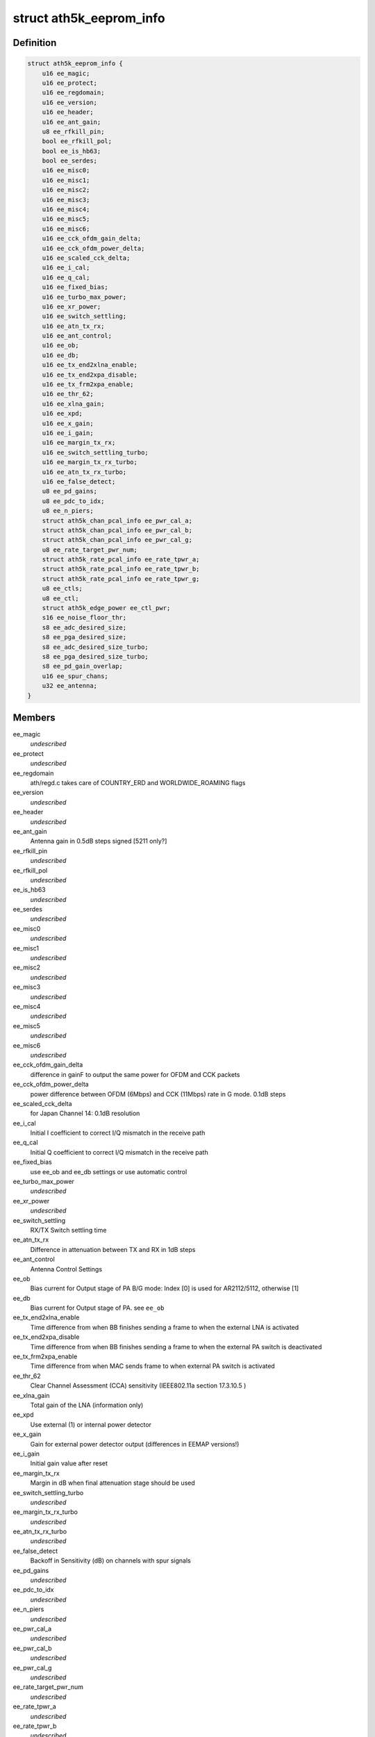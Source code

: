 .. -*- coding: utf-8; mode: rst -*-
.. src-file: drivers/net/wireless/ath/ath5k/eeprom.h

.. _`ath5k_eeprom_info`:

struct ath5k_eeprom_info
========================

.. c:type:: struct ath5k_eeprom_info

    EEPROM calibration data

.. _`ath5k_eeprom_info.definition`:

Definition
----------

.. code-block:: c

    struct ath5k_eeprom_info {
        u16 ee_magic;
        u16 ee_protect;
        u16 ee_regdomain;
        u16 ee_version;
        u16 ee_header;
        u16 ee_ant_gain;
        u8 ee_rfkill_pin;
        bool ee_rfkill_pol;
        bool ee_is_hb63;
        bool ee_serdes;
        u16 ee_misc0;
        u16 ee_misc1;
        u16 ee_misc2;
        u16 ee_misc3;
        u16 ee_misc4;
        u16 ee_misc5;
        u16 ee_misc6;
        u16 ee_cck_ofdm_gain_delta;
        u16 ee_cck_ofdm_power_delta;
        u16 ee_scaled_cck_delta;
        u16 ee_i_cal;
        u16 ee_q_cal;
        u16 ee_fixed_bias;
        u16 ee_turbo_max_power;
        u16 ee_xr_power;
        u16 ee_switch_settling;
        u16 ee_atn_tx_rx;
        u16 ee_ant_control;
        u16 ee_ob;
        u16 ee_db;
        u16 ee_tx_end2xlna_enable;
        u16 ee_tx_end2xpa_disable;
        u16 ee_tx_frm2xpa_enable;
        u16 ee_thr_62;
        u16 ee_xlna_gain;
        u16 ee_xpd;
        u16 ee_x_gain;
        u16 ee_i_gain;
        u16 ee_margin_tx_rx;
        u16 ee_switch_settling_turbo;
        u16 ee_margin_tx_rx_turbo;
        u16 ee_atn_tx_rx_turbo;
        u16 ee_false_detect;
        u8 ee_pd_gains;
        u8 ee_pdc_to_idx;
        u8 ee_n_piers;
        struct ath5k_chan_pcal_info ee_pwr_cal_a;
        struct ath5k_chan_pcal_info ee_pwr_cal_b;
        struct ath5k_chan_pcal_info ee_pwr_cal_g;
        u8 ee_rate_target_pwr_num;
        struct ath5k_rate_pcal_info ee_rate_tpwr_a;
        struct ath5k_rate_pcal_info ee_rate_tpwr_b;
        struct ath5k_rate_pcal_info ee_rate_tpwr_g;
        u8 ee_ctls;
        u8 ee_ctl;
        struct ath5k_edge_power ee_ctl_pwr;
        s16 ee_noise_floor_thr;
        s8 ee_adc_desired_size;
        s8 ee_pga_desired_size;
        s8 ee_adc_desired_size_turbo;
        s8 ee_pga_desired_size_turbo;
        s8 ee_pd_gain_overlap;
        u16 ee_spur_chans;
        u32 ee_antenna;
    }

.. _`ath5k_eeprom_info.members`:

Members
-------

ee_magic
    *undescribed*

ee_protect
    *undescribed*

ee_regdomain
    ath/regd.c takes care of COUNTRY_ERD and WORLDWIDE_ROAMING
    flags

ee_version
    *undescribed*

ee_header
    *undescribed*

ee_ant_gain
    Antenna gain in 0.5dB steps signed [5211 only?]

ee_rfkill_pin
    *undescribed*

ee_rfkill_pol
    *undescribed*

ee_is_hb63
    *undescribed*

ee_serdes
    *undescribed*

ee_misc0
    *undescribed*

ee_misc1
    *undescribed*

ee_misc2
    *undescribed*

ee_misc3
    *undescribed*

ee_misc4
    *undescribed*

ee_misc5
    *undescribed*

ee_misc6
    *undescribed*

ee_cck_ofdm_gain_delta
    difference in gainF to output the same power for
    OFDM and CCK packets

ee_cck_ofdm_power_delta
    power difference between OFDM (6Mbps) and CCK
    (11Mbps) rate in G mode. 0.1dB steps

ee_scaled_cck_delta
    for Japan Channel 14: 0.1dB resolution

ee_i_cal
    Initial I coefficient to correct I/Q mismatch in the receive path

ee_q_cal
    Initial Q coefficient to correct I/Q mismatch in the receive path

ee_fixed_bias
    use ee_ob and ee_db settings or use automatic control

ee_turbo_max_power
    *undescribed*

ee_xr_power
    *undescribed*

ee_switch_settling
    RX/TX Switch settling time

ee_atn_tx_rx
    Difference in attenuation between TX and RX in 1dB steps

ee_ant_control
    Antenna Control Settings

ee_ob
    Bias current for Output stage of PA
    B/G mode: Index [0] is used for AR2112/5112, otherwise [1]

ee_db
    Bias current for Output stage of PA. see \ ``ee_ob``\ 

ee_tx_end2xlna_enable
    Time difference from when BB finishes sending a frame
    to when the external LNA is activated

ee_tx_end2xpa_disable
    Time difference from when BB finishes sending a frame
    to when the external PA switch is deactivated

ee_tx_frm2xpa_enable
    Time difference from when MAC sends frame to when
    external PA switch is activated

ee_thr_62
    Clear Channel Assessment (CCA) sensitivity
    (IEEE802.11a section 17.3.10.5 )

ee_xlna_gain
    Total gain of the LNA (information only)

ee_xpd
    Use external (1) or internal power detector

ee_x_gain
    Gain for external power detector output (differences in EEMAP
    versions!)

ee_i_gain
    Initial gain value after reset

ee_margin_tx_rx
    Margin in dB when final attenuation stage should be used

ee_switch_settling_turbo
    *undescribed*

ee_margin_tx_rx_turbo
    *undescribed*

ee_atn_tx_rx_turbo
    *undescribed*

ee_false_detect
    Backoff in Sensitivity (dB) on channels with spur signals

ee_pd_gains
    *undescribed*

ee_pdc_to_idx
    *undescribed*

ee_n_piers
    *undescribed*

ee_pwr_cal_a
    *undescribed*

ee_pwr_cal_b
    *undescribed*

ee_pwr_cal_g
    *undescribed*

ee_rate_target_pwr_num
    *undescribed*

ee_rate_tpwr_a
    *undescribed*

ee_rate_tpwr_b
    *undescribed*

ee_rate_tpwr_g
    *undescribed*

ee_ctls
    *undescribed*

ee_ctl
    *undescribed*

ee_ctl_pwr
    *undescribed*

ee_noise_floor_thr
    Noise floor threshold in 1dB steps

ee_adc_desired_size
    Desired amplitude for ADC, used by AGC; in 0.5 dB steps

ee_pga_desired_size
    Desired output of PGA (for BB gain) in 0.5 dB steps

ee_adc_desired_size_turbo
    *undescribed*

ee_pga_desired_size_turbo
    *undescribed*

ee_pd_gain_overlap
    PD ADC curves need to overlap in 0.5dB steps (ee_map>=2)

ee_spur_chans
    *undescribed*

ee_antenna
    *undescribed*

.. _`ath5k_eeprom_info.a-mode`:

A mode
------

[0] 5.15-5.25 [1] 5.25-5.50 [2] 5.50-5.70 [3] 5.70-5.85 GHz

.. This file was automatic generated / don't edit.


